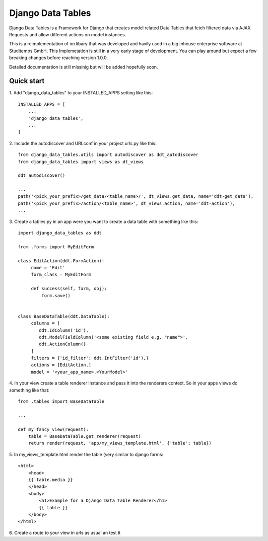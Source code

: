 =====================
Django Data Tables
=====================

Django Data Tables is a Framework for Django that creates model related Data Tables that fetch
filtered data via AJAX Requests and allow different actions on model instances.

This is a reimplementation of on libary that was developed and havily used in a big inhouse
enterprise software at Studitemps GmbH. This Implemetation is still in a very early stage of development.
You can play around but expect a few breaking changes before reaching version 1.0.0.

Detailed documentation is still missinig but will be added hopefully soon.

Quick start
-----------

1. Add "django_data_tables" to your INSTALLED_APPS setting
like this::

    INSTALLED_APPS = [
        ...
        'django_data_tables',
        ...
    ]

2. Include the autodiscover and  URLconf in your project urls.py
like this::

    from django_data_tables.utils import autodiscover as ddt_autodiscover
    from django_data_tables import views as dt_views

    ddt_autodiscover()
    
    ...
    path('<pick_your_prefix>/get_data/<table_name>/', dt_views.get_data, name='ddt-get_data'),
    path('<pick_your_prefix>/action/<table_name>', dt_views.action, name='ddt-action'),
    ...

3. Create a tables.py in an app were you want
to create a data table with something like this::

   import django_data_tables as ddt

   from .forms import MyEditForm

   class EditAction(ddt.FormAction):
        name = 'Edit'
        form_class = MyEditForm

        def success(self, form, obj):
            form.save()


   class BaseDataTable(ddt.DataTable):
        columns = [
           ddt.IdColumn('id'),
           ddt.ModelFieldColumn('<some existing field e.g. "name">',
           ddt.ActionColumn()
        ]
        filters = {'id_filter': ddt.IntFilter('id'),}
        actions = [EditAction,]
        model = '<your_app_name>.<YourModel>'


4. In your view create a table renderer instance and pass it into the
renderers context. So in your apps views do something like that::

   from .tables import BaseDataTable

   ...

   def my_fancy_view(request):
       table = BaseDataTable.get_renderer(request)
       return render(request, 'app/my_views_template.html', {'table': table})


5. In my_views_template.html render the table (very similar
to django forms::

   <html>
       <head>
       {{ table.media }}
       </head>
       <body>
           <h1>Example for a Django Data Table Renderer</h1>
           {{ table }}
       </body>
   </html>


6. Create a route to your view in urls as usual an
test it
